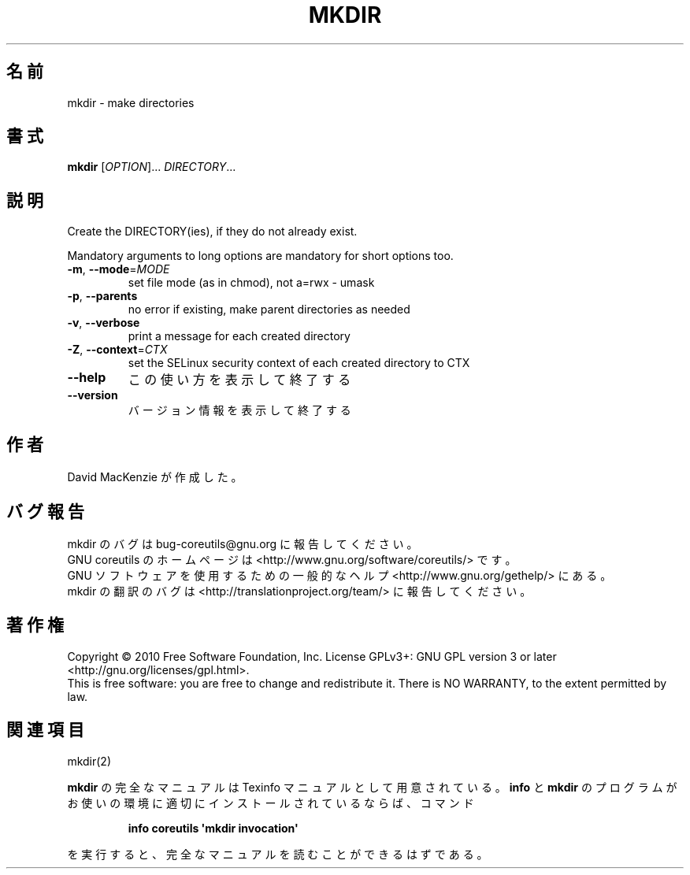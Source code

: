 .\" DO NOT MODIFY THIS FILE!  It was generated by help2man 1.35.
.\"*******************************************************************
.\"
.\" This file was generated with po4a. Translate the source file.
.\"
.\"*******************************************************************
.TH MKDIR 1 "April 2010" "GNU coreutils 8.5" ユーザーコマンド
.SH 名前
mkdir \- make directories
.SH 書式
\fBmkdir\fP [\fIOPTION\fP]... \fIDIRECTORY\fP...
.SH 説明
.\" Add any additional description here
.PP
Create the DIRECTORY(ies), if they do not already exist.
.PP
Mandatory arguments to long options are mandatory for short options too.
.TP 
\fB\-m\fP, \fB\-\-mode\fP=\fIMODE\fP
set file mode (as in chmod), not a=rwx \- umask
.TP 
\fB\-p\fP, \fB\-\-parents\fP
no error if existing, make parent directories as needed
.TP 
\fB\-v\fP, \fB\-\-verbose\fP
print a message for each created directory
.TP 
\fB\-Z\fP, \fB\-\-context\fP=\fICTX\fP
set the SELinux security context of each created directory to CTX
.TP 
\fB\-\-help\fP
この使い方を表示して終了する
.TP 
\fB\-\-version\fP
バージョン情報を表示して終了する
.SH 作者
David MacKenzie が作成した。
.SH バグ報告
mkdir のバグは bug\-coreutils@gnu.org に報告してください。
.br
GNU coreutils のホームページは <http://www.gnu.org/software/coreutils/> です。
.br
GNU ソフトウェアを使用するための一般的なヘルプ <http://www.gnu.org/gethelp/> にある。
.br
mkdir の翻訳のバグは <http://translationproject.org/team/> に報告してください。
.SH 著作権
Copyright \(co 2010 Free Software Foundation, Inc.  License GPLv3+: GNU GPL
version 3 or later <http://gnu.org/licenses/gpl.html>.
.br
This is free software: you are free to change and redistribute it.  There is
NO WARRANTY, to the extent permitted by law.
.SH 関連項目
mkdir(2)
.PP
\fBmkdir\fP の完全なマニュアルは Texinfo マニュアルとして用意されている。
\fBinfo\fP と \fBmkdir\fP のプログラムがお使いの環境に適切にインストールされているならば、
コマンド
.IP
\fBinfo coreutils \(aqmkdir invocation\(aq\fP
.PP
を実行すると、完全なマニュアルを読むことができるはずである。
